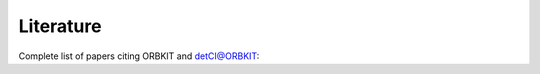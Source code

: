 Literature
==========

.. image:: citations.png
   :height: 200 px
   :width: 200 px
   :alt: ORBKIT and detCI@ORBKIT citations
   :align: center


Complete list of papers citing ORBKIT and detCI@ORBKIT:

.. csv-table::
   :file: citations.csv
   :header: #, authors, journal, year
   :widths: 1, 15
